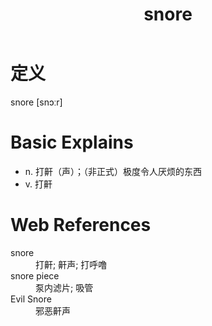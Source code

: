 #+title: snore
#+roam_tags:英语单词

* 定义
  
snore [snɔːr]

* Basic Explains
- n. 打鼾（声）；（非正式）极度令人厌烦的东西
- v. 打鼾

* Web References
- snore :: 打鼾; 鼾声; 打呼噜
- snore piece :: 泵内滤片; 吸管
- Evil Snore :: 邪恶鼾声
